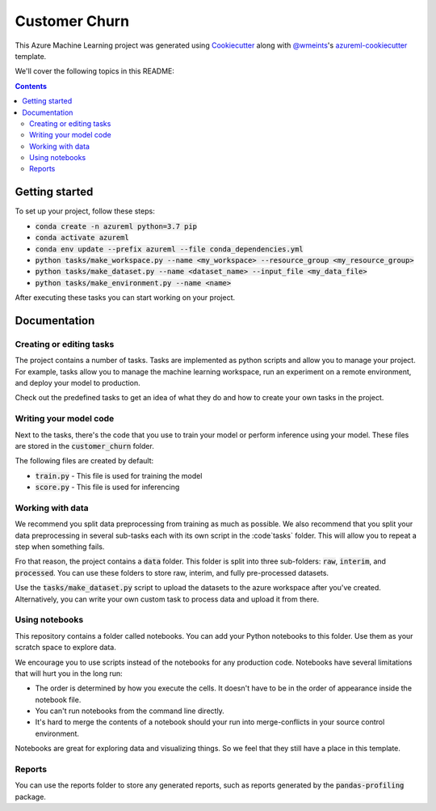 Customer Churn
=============================

This Azure Machine Learning project was generated using `Cookiecutter`_ along
with `@wmeints`_'s `azureml-cookiecutter`_ template.

We'll cover the following topics in this README:

.. contents::

Getting started
---------------
To set up your project, follow these steps:

- :code:`conda create -n azureml python=3.7 pip`
- :code:`conda activate azureml`
- :code:`conda env update --prefix azureml --file conda_dependencies.yml`
- :code:`python tasks/make_workspace.py --name <my_workspace> --resource_group <my_resource_group>`
- :code:`python tasks/make_dataset.py --name <dataset_name> --input_file <my_data_file>`
- :code:`python tasks/make_environment.py --name <name>`

After executing these tasks you can start working on your project.

Documentation
-------------

Creating or editing tasks
~~~~~~~~~~~~~~~~~~~~~~~~~
The project contains a number of tasks. Tasks are implemented as python scripts
and allow you to manage your project. For example, tasks allow you to manage the
machine learning workspace, run an experiment on a remote environment, and 
deploy your model to production. 

Check out the predefined tasks to get an idea of what they do and how to create
your own tasks in the project.

Writing your model code
~~~~~~~~~~~~~~~~~~~~~~~
Next to the tasks, there's the code that you use to train your model or perform
inference using your model. These files are stored in the 
:code:`customer_churn` folder.

The following files are created by default:

- :code:`train.py` - This file is used for training the model
- :code:`score.py` - This file is used for inferencing

Working with data
~~~~~~~~~~~~~~~~~
We recommend you split data preprocessing from training as much as 
possible. We also recommend that you split your data preprocessing in several 
sub-tasks each with its own script in the :code`tasks` folder. This will allow 
you to repeat a step when something fails.

Fro that reason, the project contains a :code:`data` folder. This folder is 
split into three sub-folders: :code:`raw`, :code:`interim`, and 
:code:`processed`. You can use these folders to store raw, interim, and fully 
pre-processed datasets.

Use the :code:`tasks/make_dataset.py` script to upload the datasets to the 
azure workspace after you've created. Alternatively, you can write your own
custom task to process data and upload it from there.

.. _`Cookiecutter`: https://github.com/audrey/cookiecutter/
.. _`@wmeints`: https://github.com/wmeints/
.. _`azureml-cookiecutter`: https://github.com/wmeints/azureml-cookiecutter/

Using notebooks
~~~~~~~~~~~~~~~
This repository contains a folder called notebooks. You can add your Python
notebooks to this folder. Use them as your scratch space to explore data.

We encourage you to use scripts instead of the notebooks for any production code.
Notebooks have several limitations that will hurt you in the long run:

- The order is determined by how you execute the cells. It doesn't have 
  to be in the order of appearance inside the notebook file.
- You can't run notebooks from the command line directly.
- It's hard to merge the contents of a notebook should your run into 
  merge-conflicts in your source control environment.

Notebooks are great for exploring data and visualizing things. So we feel that
they still have a place in this template.

Reports
~~~~~~~
You can use the reports folder to store any generated reports, such as reports
generated by the :code:`pandas-profiling` package.